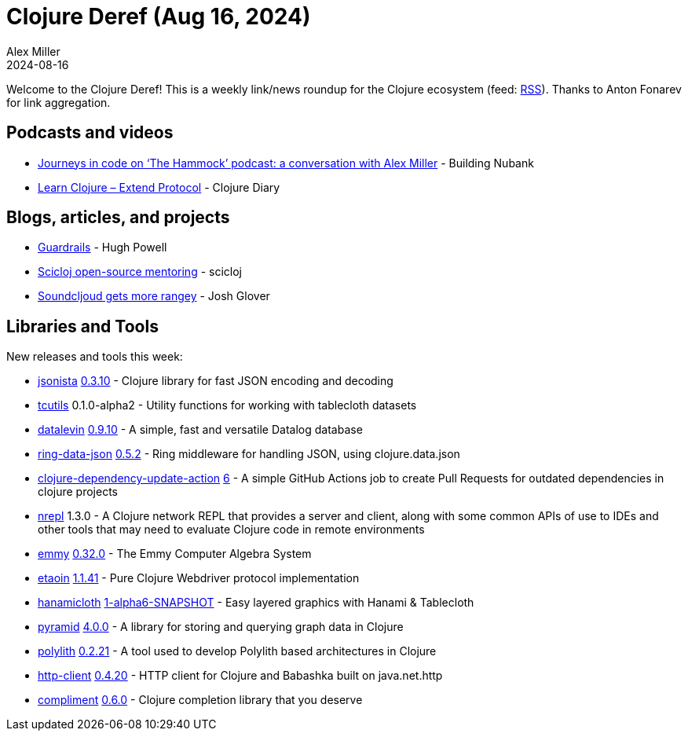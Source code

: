 = Clojure Deref (Aug 16, 2024)
Alex Miller
2024-08-16
:jbake-type: post

ifdef::env-github,env-browser[:outfilesuffix: .adoc]

Welcome to the Clojure Deref! This is a weekly link/news roundup for the Clojure ecosystem (feed: https://clojure.org/feed.xml[RSS]). Thanks to Anton Fonarev for link aggregation.

== Podcasts and videos

* https://www.youtube.com/watch?v=cUfd8-AB9pk[Journeys in code on ‘The Hammock’ podcast: a conversation with Alex Miller] - Building Nubank
* https://www.youtube.com/watch?v=UMFpLWjpC-I[Learn Clojure – Extend Protocol] - Clojure Diary

== Blogs, articles, and projects

* https://blog.hughpowell.net/guardrails.html[Guardrails] - Hugh Powell
* https://scicloj.github.io/docs/community/groups/open-source-mentoring/[Scicloj open-source mentoring] - scicloj
* https://jmglov.net/blog/2024-08-13-soundcljoud-rangey.html[Soundcljoud gets more rangey] - Josh Glover

== Libraries and Tools

New releases and tools this week:

* https://github.com/metosin/jsonista[jsonista] https://github.com/metosin/jsonista/blob/master/CHANGELOG.md[0.3.10] - Clojure library for fast JSON encoding and decoding
* https://github.com/scicloj/tcutils[tcutils] 0.1.0-alpha2 - Utility functions for working with tablecloth datasets
* https://github.com/juji-io/datalevin[datalevin] https://github.com/juji-io/datalevin/blob/master/CHANGELOG.md[0.9.10] - A simple, fast and versatile Datalog database
* https://github.com/seancorfield/ring-data-json[ring-data-json] https://github.com/seancorfield/ring-data-json/blob/master/CHANGELOG.md[0.5.2] - Ring middleware for handling JSON, using clojure.data.json
* https://github.com/nnichols/clojure-dependency-update-action[clojure-dependency-update-action] https://github.com/nnichols/clojure-dependency-update-action/releases/tag/v6[6] - A simple GitHub Actions job to create Pull Requests for outdated dependencies in clojure projects
* https://github.com/nrepl/nrepl[nrepl] 1.3.0 - A Clojure network REPL that provides a server and client, along with some common APIs of use to IDEs and other tools that may need to evaluate Clojure code in remote environments
* https://github.com/mentat-collective/emmy[emmy] https://github.com/mentat-collective/emmy/blob/main/CHANGELOG.md[0.32.0] - The Emmy Computer Algebra System
* https://github.com/clj-commons/etaoin[etaoin] https://github.com/clj-commons/etaoin/blob/master/CHANGELOG.adoc#v1.1.41[1.1.41] - Pure Clojure Webdriver protocol implementation
* https://github.com/scicloj/hanamicloth[hanamicloth] https://github.com/scicloj/hanamicloth/blob/main/CHANGELOG.md[1-alpha6-SNAPSHOT] - Easy layered graphics with Hanami & Tablecloth
* https://github.com/lilactown/pyramid[pyramid] https://github.com/lilactown/pyramid/blob/main/CHANGELOG.md[4.0.0] - A library for storing and querying graph data in Clojure
* https://github.com/polyfy/polylith[polylith] https://github.com/polyfy/polylith/releases/tag/v0.2.21[0.2.21] - A tool used to develop Polylith based architectures in Clojure
* https://github.com/babashka/http-client[http-client] https://github.com/babashka/http-client/blob/main/CHANGELOG.md[0.4.20] - HTTP client for Clojure and Babashka built on java.net.http
* https://github.com/alexander-yakushev/compliment[compliment] https://github.com/alexander-yakushev/compliment/blob/master/CHANGELOG.md[0.6.0] - Clojure completion library that you deserve